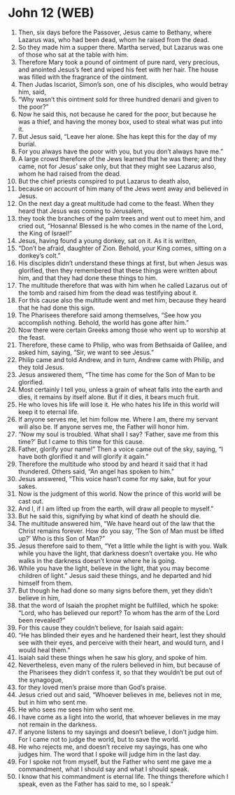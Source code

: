* John 12 (WEB)
:PROPERTIES:
:ID: WEB/43-JHN12
:END:

1. Then, six days before the Passover, Jesus came to Bethany, where Lazarus was, who had been dead, whom he raised from the dead.
2. So they made him a supper there. Martha served, but Lazarus was one of those who sat at the table with him.
3. Therefore Mary took a pound of ointment of pure nard, very precious, and anointed Jesus’s feet and wiped his feet with her hair. The house was filled with the fragrance of the ointment.
4. Then Judas Iscariot, Simon’s son, one of his disciples, who would betray him, said,
5. “Why wasn’t this ointment sold for three hundred denarii and given to the poor?”
6. Now he said this, not because he cared for the poor, but because he was a thief, and having the money box, used to steal what was put into it.
7. But Jesus said, “Leave her alone. She has kept this for the day of my burial.
8. For you always have the poor with you, but you don’t always have me.”
9. A large crowd therefore of the Jews learned that he was there; and they came, not for Jesus’ sake only, but that they might see Lazarus also, whom he had raised from the dead.
10. But the chief priests conspired to put Lazarus to death also,
11. because on account of him many of the Jews went away and believed in Jesus.
12. On the next day a great multitude had come to the feast. When they heard that Jesus was coming to Jerusalem,
13. they took the branches of the palm trees and went out to meet him, and cried out, “Hosanna! Blessed is he who comes in the name of the Lord, the King of Israel!”
14. Jesus, having found a young donkey, sat on it. As it is written,
15. “Don’t be afraid, daughter of Zion. Behold, your King comes, sitting on a donkey’s colt.”
16. His disciples didn’t understand these things at first, but when Jesus was glorified, then they remembered that these things were written about him, and that they had done these things to him.
17. The multitude therefore that was with him when he called Lazarus out of the tomb and raised him from the dead was testifying about it.
18. For this cause also the multitude went and met him, because they heard that he had done this sign.
19. The Pharisees therefore said among themselves, “See how you accomplish nothing. Behold, the world has gone after him.”
20. Now there were certain Greeks among those who went up to worship at the feast.
21. Therefore, these came to Philip, who was from Bethsaida of Galilee, and asked him, saying, “Sir, we want to see Jesus.”
22. Philip came and told Andrew, and in turn, Andrew came with Philip, and they told Jesus.
23. Jesus answered them, “The time has come for the Son of Man to be glorified.
24. Most certainly I tell you, unless a grain of wheat falls into the earth and dies, it remains by itself alone. But if it dies, it bears much fruit.
25. He who loves his life will lose it. He who hates his life in this world will keep it to eternal life.
26. If anyone serves me, let him follow me. Where I am, there my servant will also be. If anyone serves me, the Father will honor him.
27. “Now my soul is troubled. What shall I say? ‘Father, save me from this time?’ But I came to this time for this cause.
28. Father, glorify your name!” Then a voice came out of the sky, saying, “I have both glorified it and will glorify it again.”
29. Therefore the multitude who stood by and heard it said that it had thundered. Others said, “An angel has spoken to him.”
30. Jesus answered, “This voice hasn’t come for my sake, but for your sakes.
31. Now is the judgment of this world. Now the prince of this world will be cast out.
32. And I, if I am lifted up from the earth, will draw all people to myself.”
33. But he said this, signifying by what kind of death he should die.
34. The multitude answered him, “We have heard out of the law that the Christ remains forever. How do you say, ‘The Son of Man must be lifted up?’ Who is this Son of Man?”
35. Jesus therefore said to them, “Yet a little while the light is with you. Walk while you have the light, that darkness doesn’t overtake you. He who walks in the darkness doesn’t know where he is going.
36. While you have the light, believe in the light, that you may become children of light.” Jesus said these things, and he departed and hid himself from them.
37. But though he had done so many signs before them, yet they didn’t believe in him,
38. that the word of Isaiah the prophet might be fulfilled, which he spoke: “Lord, who has believed our report? To whom has the arm of the Lord been revealed?”
39. For this cause they couldn’t believe, for Isaiah said again:
40. “He has blinded their eyes and he hardened their heart, lest they should see with their eyes, and perceive with their heart, and would turn, and I would heal them.”
41. Isaiah said these things when he saw his glory, and spoke of him.
42. Nevertheless, even many of the rulers believed in him, but because of the Pharisees they didn’t confess it, so that they wouldn’t be put out of the synagogue,
43. for they loved men’s praise more than God’s praise.
44. Jesus cried out and said, “Whoever believes in me, believes not in me, but in him who sent me.
45. He who sees me sees him who sent me.
46. I have come as a light into the world, that whoever believes in me may not remain in the darkness.
47. If anyone listens to my sayings and doesn’t believe, I don’t judge him. For I came not to judge the world, but to save the world.
48. He who rejects me, and doesn’t receive my sayings, has one who judges him. The word that I spoke will judge him in the last day.
49. For I spoke not from myself, but the Father who sent me gave me a commandment, what I should say and what I should speak.
50. I know that his commandment is eternal life. The things therefore which I speak, even as the Father has said to me, so I speak.”
